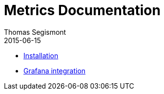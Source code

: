 = Metrics Documentation
Thomas Segismont
2015-06-15
:icons: font
:jbake-type: page
:jbake-status: published

* link:installation.html[Installation]
* link:grafana_integration.html[Grafana integration]

